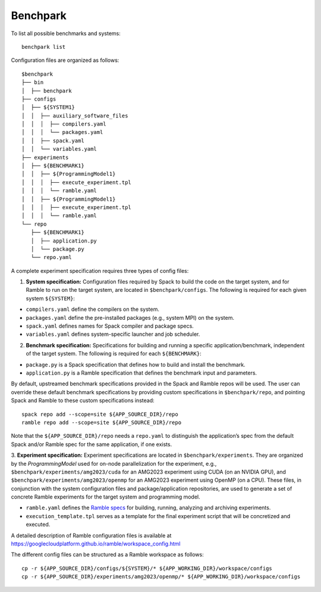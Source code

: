 ===================
Benchpark 
===================
To list all possible benchmarks and systems::

  benchpark list
 
Configuration files are organized as follows:: 

  $benchpark 
  ├── bin
  │  ├── benchpark
  ├── configs 
  │  ├── ${SYSTEM1} 
  │  │  ├── auxiliary_software_files 
  │  │  │  ├── compilers.yaml 
  │  │  │  └── packages.yaml 
  │  │  ├── spack.yaml 
  │  │  └── variables.yaml 
  ├── experiments 
  │  ├── ${BENCHMARK1} 
  │  │  ├── ${ProgrammingModel1} 
  │  │  │  ├── execute_experiment.tpl 
  │  │  │  └── ramble.yaml 
  │  │  ├── ${ProgrammingModel1} 
  │  │  │  ├── execute_experiment.tpl 
  │  │  │  └── ramble.yaml 
  └── repo 
     ├── ${BENCHMARK1} 
     │  ├── application.py 
     │  └── package.py 
     └── repo.yaml 


A complete experiment specification requires three types of config files:  

1. **System specification:** Configuration files required by Spack to build the code on the target system, and for Ramble to run on the target system, are located in ``$benchpark/configs``. The following is required for each given system ``${SYSTEM}``:

- ``compilers.yaml`` define the compilers on the system.
- ``packages.yaml`` define the pre-installed packages  (e.g., system MPI) on the system.
- ``spack.yaml`` defines names for Spack compiler and package specs. 
- ``variables.yaml`` defines system-specific launcher and job scheduler. 
 
2. **Benchmark specification:** Specifications for building and running a specific application/benchmark, independent of the target system. The following is required for each ``${BENCHMARK}``: 

- ``package.py`` is a Spack specification that defines how to build and install the benchmark.
- ``application.py`` is a Ramble specification that defines the benchmark input and parameters.

By default, upstreamed benchmark specifications provided in the Spack and Ramble repos will be used.
The user can override these default benchmark specifications by providing custom specifications in ``$benchpark/repo``, 
and pointing Spack and Ramble to these custom specifications instead::
  spack repo add --scope=site ${APP_SOURCE_DIR}/repo 
  ramble repo add --scope=site ${APP_SOURCE_DIR}/repo 

Note that the ``${APP_SOURCE_DIR}/repo`` needs a ``repo.yaml`` to distinguish the application’s spec 
from the default Spack and/or Ramble spec for the same application, if one exists. 


3. **Experiment specification:** Experiment specifications are located in ``$benchpark/experiments``. 
They are organized by the *ProgrammingModel* used for on-node parallelization for the experiment, 
e.g., ``$benchpark/experiments/amg2023/cuda`` for an AMG2023 experiment using CUDA (on an NVIDIA GPU),
and ``$benchpark/experiments/amg2023/openmp`` for an AMG2023 experiment using OpenMP (on a CPU). 
These files, in conjunction with the system configuration files and package/application repositories, 
are used to generate a set of concrete Ramble experiments for the target system and programming model. 

- ``ramble.yaml`` defines the `Ramble specs <https://googlecloudplatform.github.io/ramble/workspace_config.html#workspace-config>`_ for building, running, analyzing and archiving experiments. 
- ``execution_template.tpl`` serves as a template for the final experiment script that will be concretized and executed. 

A detailed description of Ramble configuration files is available at https://googlecloudplatform.github.io/ramble/workspace_config.html 
 
The different config files can be structured as a Ramble workspace as follows::

  cp -r ${APP_SOURCE_DIR}/configs/${SYSTEM}/* ${APP_WORKING_DIR}/workspace/configs 
  cp -r ${APP_SOURCE_DIR}/experiments/amg2023/openmp/* ${APP_WORKING_DIR}/workspace/configs 

 
